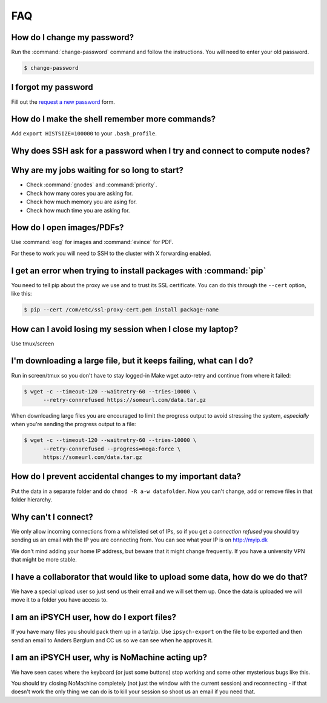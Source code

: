 FAQ
===

How do I change my password?
----------------------------

Run the :command:`change-password` command and follow the instructions. You
will need to enter your old password.

.. code-block:: shell

    $ change-password


I forgot my password
--------------------

Fill out the `request a new password`_ form.


How do I make the shell remember more commands?
-----------------------------------------------

Add ``export HISTSIZE=100000`` to your ``.bash_profile``.


Why does SSH ask for a password when I try and connect to compute nodes?
------------------------------------------------------------------------

.. todo:
    Setup SSH to allow password-less login to compute nodes


Why are my jobs waiting for so long to start?
---------------------------------------------

* Check :command:`gnodes` and :command:`priority`.
* Check how many cores you are asking for.
* Check how much memory you are asing for.
* Check how much time you are asking for.


How do I open images/PDFs?
--------------------------

Use :command:`eog` for images and :command:`evince` for PDF.

For these to work you will need to SSH to the cluster with X forwarding
enabled.

.. todo:
    example + x forwarding


I get an error when trying to install packages with :command:`pip`
------------------------------------------------------------------

You need to tell pip about the proxy we use and to trust its SSL certificate.
You can do this through the ``--cert`` option, like this:

.. code-block:: console

    $ pip --cert /com/etc/ssl-proxy-cert.pem install package-name


How can I avoid losing my session when I close my laptop?
---------------------------------------------------------

Use tmux/screen


I'm downloading a large file, but it keeps failing, what can I do?
------------------------------------------------------------------
Run in screen/tmux so you don't have to stay logged-in
Make wget auto-retry and continue from where it failed:

.. code-block:: console

    $ wget -c --timeout-120 --waitretry-60 --tries-10000 \
          --retry-connrefused https://someurl.com/data.tar.gz

When downloading large files you are encouraged to limit the progress output to
avoid stressing the system, *especially* when you're sending the progress
output to a file:

.. code-block:: console

    $ wget -c --timeout-120 --waitretry-60 --tries-10000 \
          --retry-connrefused --progress=mega:force \
          https://someurl.com/data.tar.gz


How do I prevent accidental changes to my important data?
---------------------------------------------------------

Put the data in a separate folder and do ``chmod -R a-w datafolder``.
Now you can't change, add or remove files in that folder hierarchy.


Why can't I connect?
--------------------

We only allow incoming connections from a whitelisted set of IPs, so if you get
a `connection refused` you should try sending us an email with the IP you are
connecting from. You can see what your IP is on http://myip.dk

We don't mind adding your home IP address, but beware that it might change
frequently.  If you have a university VPN that might be more stable.


I have a collaborator that would like to upload some data, how do we do that?
-----------------------------------------------------------------------------

We have a special upload user so just send us their email and we will set them
up. Once the data is uploaded we will move it to a folder you have access to.


I am an iPSYCH user, how do I export files?
-------------------------------------------

If you have many files you should pack them up in a tar/zip.
Use ``ipsych-export`` on the file to be exported and then send an email to
Anders Børglum and CC us so we can see when he approves it.


I am an iPSYCH user, why is NoMachine acting up?
------------------------------------------------
We have seen cases where the keyboard (or just some buttons) stop working and
some other mysterious bugs like this.

You should try closing NoMachine completely (not just the window with the
current session) and reconnecting - if that doesn't work the only thing we can
do is to kill your session so shoot us an email if you need that.

.. _request a new password: http://genome.au.dk/request-forms/request-new-password-forgot-password/
